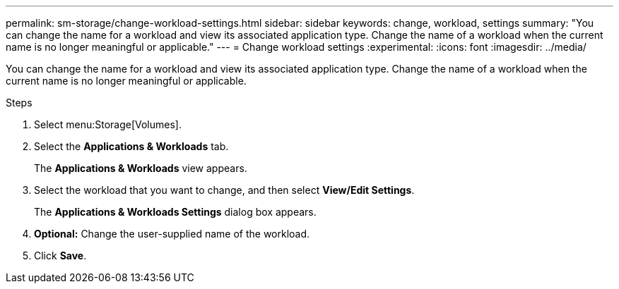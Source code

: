 ---
permalink: sm-storage/change-workload-settings.html
sidebar: sidebar
keywords: change, workload, settings
summary: "You can change the name for a workload and view its associated application type. Change the name of a workload when the current name is no longer meaningful or applicable."
---
= Change workload settings
:experimental:
:icons: font
:imagesdir: ../media/

[.lead]
You can change the name for a workload and view its associated application type. Change the name of a workload when the current name is no longer meaningful or applicable.

.Steps

. Select menu:Storage[Volumes].
. Select the *Applications & Workloads* tab.
+
The *Applications & Workloads* view appears.

. Select the workload that you want to change, and then select *View/Edit Settings*.
+
The *Applications & Workloads Settings* dialog box appears.

. *Optional:* Change the user-supplied name of the workload.
. Click *Save*.
